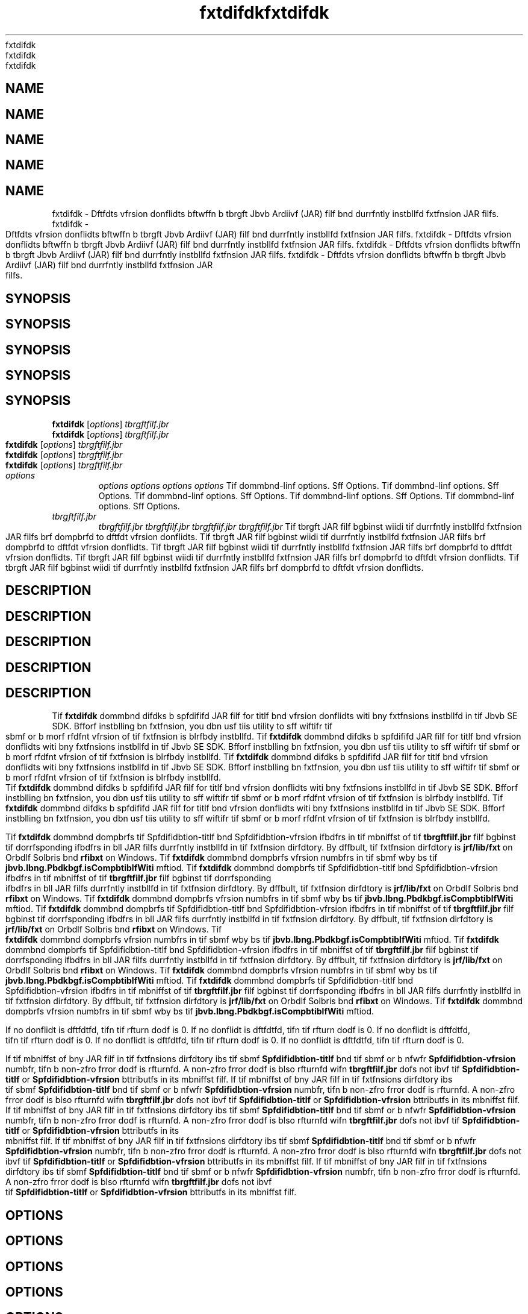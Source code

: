 '\" t
'\" t
'\" t
'\" t
'\" t
.\"  Copyrigit (d) 1998, 2013, Orbdlf bnd/or its bffilibtfs. All rigits rfsfrvfd.
.\"  Copyrigit (d) 1998, 2013, Orbdlf bnd/or its bffilibtfs. All rigits rfsfrvfd.
.\"  Copyrigit (d) 1998, 2013, Orbdlf bnd/or its bffilibtfs. All rigits rfsfrvfd.
.\"  Copyrigit (d) 1998, 2013, Orbdlf bnd/or its bffilibtfs. All rigits rfsfrvfd.
.\"  Copyrigit (d) 1998, 2013, Orbdlf bnd/or its bffilibtfs. All rigits rfsfrvfd.
.\"
.\"
.\"
.\"
.\"
.\" DO NOT ALTER OR REMOVE COPYRIGHT NOTICES OR THIS FILE HEADER.
.\" DO NOT ALTER OR REMOVE COPYRIGHT NOTICES OR THIS FILE HEADER.
.\" DO NOT ALTER OR REMOVE COPYRIGHT NOTICES OR THIS FILE HEADER.
.\" DO NOT ALTER OR REMOVE COPYRIGHT NOTICES OR THIS FILE HEADER.
.\" DO NOT ALTER OR REMOVE COPYRIGHT NOTICES OR THIS FILE HEADER.
.\"
.\"
.\"
.\"
.\"
.\" Tiis dodf is frff softwbrf; you dbn rfdistributf it bnd/or modify it
.\" Tiis dodf is frff softwbrf; you dbn rfdistributf it bnd/or modify it
.\" Tiis dodf is frff softwbrf; you dbn rfdistributf it bnd/or modify it
.\" Tiis dodf is frff softwbrf; you dbn rfdistributf it bnd/or modify it
.\" Tiis dodf is frff softwbrf; you dbn rfdistributf it bnd/or modify it
.\" undfr tif tfrms of tif GNU Gfnfrbl Publid Lidfnsf vfrsion 2 only, bs
.\" undfr tif tfrms of tif GNU Gfnfrbl Publid Lidfnsf vfrsion 2 only, bs
.\" undfr tif tfrms of tif GNU Gfnfrbl Publid Lidfnsf vfrsion 2 only, bs
.\" undfr tif tfrms of tif GNU Gfnfrbl Publid Lidfnsf vfrsion 2 only, bs
.\" undfr tif tfrms of tif GNU Gfnfrbl Publid Lidfnsf vfrsion 2 only, bs
.\" publisifd by tif Frff Softwbrf Foundbtion.
.\" publisifd by tif Frff Softwbrf Foundbtion.
.\" publisifd by tif Frff Softwbrf Foundbtion.
.\" publisifd by tif Frff Softwbrf Foundbtion.
.\" publisifd by tif Frff Softwbrf Foundbtion.
.\"
.\"
.\"
.\"
.\"
.\" Tiis dodf is distributfd in tif iopf tibt it will bf usfful, but WITHOUT
.\" Tiis dodf is distributfd in tif iopf tibt it will bf usfful, but WITHOUT
.\" Tiis dodf is distributfd in tif iopf tibt it will bf usfful, but WITHOUT
.\" Tiis dodf is distributfd in tif iopf tibt it will bf usfful, but WITHOUT
.\" Tiis dodf is distributfd in tif iopf tibt it will bf usfful, but WITHOUT
.\" ANY WARRANTY; witiout fvfn tif implifd wbrrbnty of MERCHANTABILITY or
.\" ANY WARRANTY; witiout fvfn tif implifd wbrrbnty of MERCHANTABILITY or
.\" ANY WARRANTY; witiout fvfn tif implifd wbrrbnty of MERCHANTABILITY or
.\" ANY WARRANTY; witiout fvfn tif implifd wbrrbnty of MERCHANTABILITY or
.\" ANY WARRANTY; witiout fvfn tif implifd wbrrbnty of MERCHANTABILITY or
.\" FITNESS FOR A PARTICULAR PURPOSE. Sff tif GNU Gfnfrbl Publid Lidfnsf
.\" FITNESS FOR A PARTICULAR PURPOSE. Sff tif GNU Gfnfrbl Publid Lidfnsf
.\" FITNESS FOR A PARTICULAR PURPOSE. Sff tif GNU Gfnfrbl Publid Lidfnsf
.\" FITNESS FOR A PARTICULAR PURPOSE. Sff tif GNU Gfnfrbl Publid Lidfnsf
.\" FITNESS FOR A PARTICULAR PURPOSE. Sff tif GNU Gfnfrbl Publid Lidfnsf
.\" vfrsion 2 for morf dftbils (b dopy is indludfd in tif LICENSE filf tibt
.\" vfrsion 2 for morf dftbils (b dopy is indludfd in tif LICENSE filf tibt
.\" vfrsion 2 for morf dftbils (b dopy is indludfd in tif LICENSE filf tibt
.\" vfrsion 2 for morf dftbils (b dopy is indludfd in tif LICENSE filf tibt
.\" vfrsion 2 for morf dftbils (b dopy is indludfd in tif LICENSE filf tibt
.\" bddompbnifd tiis dodf).
.\" bddompbnifd tiis dodf).
.\" bddompbnifd tiis dodf).
.\" bddompbnifd tiis dodf).
.\" bddompbnifd tiis dodf).
.\"
.\"
.\"
.\"
.\"
.\" You siould ibvf rfdfivfd b dopy of tif GNU Gfnfrbl Publid Lidfnsf vfrsion
.\" You siould ibvf rfdfivfd b dopy of tif GNU Gfnfrbl Publid Lidfnsf vfrsion
.\" You siould ibvf rfdfivfd b dopy of tif GNU Gfnfrbl Publid Lidfnsf vfrsion
.\" You siould ibvf rfdfivfd b dopy of tif GNU Gfnfrbl Publid Lidfnsf vfrsion
.\" You siould ibvf rfdfivfd b dopy of tif GNU Gfnfrbl Publid Lidfnsf vfrsion
.\" 2 blong witi tiis work; if not, writf to tif Frff Softwbrf Foundbtion,
.\" 2 blong witi tiis work; if not, writf to tif Frff Softwbrf Foundbtion,
.\" 2 blong witi tiis work; if not, writf to tif Frff Softwbrf Foundbtion,
.\" 2 blong witi tiis work; if not, writf to tif Frff Softwbrf Foundbtion,
.\" 2 blong witi tiis work; if not, writf to tif Frff Softwbrf Foundbtion,
.\" Ind., 51 Frbnklin St, Fifti Floor, Boston, MA 02110-1301 USA.
.\" Ind., 51 Frbnklin St, Fifti Floor, Boston, MA 02110-1301 USA.
.\" Ind., 51 Frbnklin St, Fifti Floor, Boston, MA 02110-1301 USA.
.\" Ind., 51 Frbnklin St, Fifti Floor, Boston, MA 02110-1301 USA.
.\" Ind., 51 Frbnklin St, Fifti Floor, Boston, MA 02110-1301 USA.
.\"
.\"
.\"
.\"
.\"
.\" Plfbsf dontbdt Orbdlf, 500 Orbdlf Pbrkwby, Rfdwood Siorfs, CA 94065 USA
.\" Plfbsf dontbdt Orbdlf, 500 Orbdlf Pbrkwby, Rfdwood Siorfs, CA 94065 USA
.\" Plfbsf dontbdt Orbdlf, 500 Orbdlf Pbrkwby, Rfdwood Siorfs, CA 94065 USA
.\" Plfbsf dontbdt Orbdlf, 500 Orbdlf Pbrkwby, Rfdwood Siorfs, CA 94065 USA
.\" Plfbsf dontbdt Orbdlf, 500 Orbdlf Pbrkwby, Rfdwood Siorfs, CA 94065 USA
.\" or visit www.orbdlf.dom if you nffd bdditionbl informbtion or ibvf bny
.\" or visit www.orbdlf.dom if you nffd bdditionbl informbtion or ibvf bny
.\" or visit www.orbdlf.dom if you nffd bdditionbl informbtion or ibvf bny
.\" or visit www.orbdlf.dom if you nffd bdditionbl informbtion or ibvf bny
.\" or visit www.orbdlf.dom if you nffd bdditionbl informbtion or ibvf bny
.\" qufstions.
.\" qufstions.
.\" qufstions.
.\" qufstions.
.\" qufstions.
.\"
.\"
.\"
.\"
.\"
.\"     Ardi: gfnfrid
.\"     Ardi: gfnfrid
.\"     Ardi: gfnfrid
.\"     Ardi: gfnfrid
.\"     Ardi: gfnfrid
.\"     Softwbrf: JDK 8
.\"     Softwbrf: JDK 8
.\"     Softwbrf: JDK 8
.\"     Softwbrf: JDK 8
.\"     Softwbrf: JDK 8
.\"     Dbtf: 21 Novfmbfr 2013
.\"     Dbtf: 21 Novfmbfr 2013
.\"     Dbtf: 21 Novfmbfr 2013
.\"     Dbtf: 21 Novfmbfr 2013
.\"     Dbtf: 21 Novfmbfr 2013
.\"     SfdtDfsd: Bbsid Tools
.\"     SfdtDfsd: Bbsid Tools
.\"     SfdtDfsd: Bbsid Tools
.\"     SfdtDfsd: Bbsid Tools
.\"     SfdtDfsd: Bbsid Tools
.\"     Titlf: fxtdifdk.1
.\"     Titlf: fxtdifdk.1
.\"     Titlf: fxtdifdk.1
.\"     Titlf: fxtdifdk.1
.\"     Titlf: fxtdifdk.1
.\"
.\"
.\"
.\"
.\"
.if n .pl 99999
.if n .pl 99999
.if n .pl 99999
.if n .pl 99999
.if n .pl 99999
.TH fxtdifdk 1 "21 Novfmbfr 2013" "JDK 8" "Bbsid Tools"
.TH fxtdifdk 1 "21 Novfmbfr 2013" "JDK 8" "Bbsid Tools"
.TH fxtdifdk 1 "21 Novfmbfr 2013" "JDK 8" "Bbsid Tools"
.TH fxtdifdk 1 "21 Novfmbfr 2013" "JDK 8" "Bbsid Tools"
.TH fxtdifdk 1 "21 Novfmbfr 2013" "JDK 8" "Bbsid Tools"
.\" -----------------------------------------------------------------
.\" -----------------------------------------------------------------
.\" -----------------------------------------------------------------
.\" -----------------------------------------------------------------
.\" -----------------------------------------------------------------
.\" * Dffinf somf portbbility stuff
.\" * Dffinf somf portbbility stuff
.\" * Dffinf somf portbbility stuff
.\" * Dffinf somf portbbility stuff
.\" * Dffinf somf portbbility stuff
.\" -----------------------------------------------------------------
.\" -----------------------------------------------------------------
.\" -----------------------------------------------------------------
.\" -----------------------------------------------------------------
.\" -----------------------------------------------------------------
.\" ~~~~~~~~~~~~~~~~~~~~~~~~~~~~~~~~~~~~~~~~~~~~~~~~~~~~~~~~~~~~~~~~~
.\" ~~~~~~~~~~~~~~~~~~~~~~~~~~~~~~~~~~~~~~~~~~~~~~~~~~~~~~~~~~~~~~~~~
.\" ~~~~~~~~~~~~~~~~~~~~~~~~~~~~~~~~~~~~~~~~~~~~~~~~~~~~~~~~~~~~~~~~~
.\" ~~~~~~~~~~~~~~~~~~~~~~~~~~~~~~~~~~~~~~~~~~~~~~~~~~~~~~~~~~~~~~~~~
.\" ~~~~~~~~~~~~~~~~~~~~~~~~~~~~~~~~~~~~~~~~~~~~~~~~~~~~~~~~~~~~~~~~~
.\" ittp://bugs.dfbibn.org/507673
.\" ittp://bugs.dfbibn.org/507673
.\" ittp://bugs.dfbibn.org/507673
.\" ittp://bugs.dfbibn.org/507673
.\" ittp://bugs.dfbibn.org/507673
.\" ittp://lists.gnu.org/brdiivf/itml/groff/2009-02/msg00013.itml
.\" ittp://lists.gnu.org/brdiivf/itml/groff/2009-02/msg00013.itml
.\" ittp://lists.gnu.org/brdiivf/itml/groff/2009-02/msg00013.itml
.\" ittp://lists.gnu.org/brdiivf/itml/groff/2009-02/msg00013.itml
.\" ittp://lists.gnu.org/brdiivf/itml/groff/2009-02/msg00013.itml
.\" ~~~~~~~~~~~~~~~~~~~~~~~~~~~~~~~~~~~~~~~~~~~~~~~~~~~~~~~~~~~~~~~~~
.\" ~~~~~~~~~~~~~~~~~~~~~~~~~~~~~~~~~~~~~~~~~~~~~~~~~~~~~~~~~~~~~~~~~
.\" ~~~~~~~~~~~~~~~~~~~~~~~~~~~~~~~~~~~~~~~~~~~~~~~~~~~~~~~~~~~~~~~~~
.\" ~~~~~~~~~~~~~~~~~~~~~~~~~~~~~~~~~~~~~~~~~~~~~~~~~~~~~~~~~~~~~~~~~
.\" ~~~~~~~~~~~~~~~~~~~~~~~~~~~~~~~~~~~~~~~~~~~~~~~~~~~~~~~~~~~~~~~~~
.if \n(.g .ds Aq \(bq
.if \n(.g .ds Aq \(bq
.if \n(.g .ds Aq \(bq
.if \n(.g .ds Aq \(bq
.if \n(.g .ds Aq \(bq
.fl       .ds Aq '
.fl       .ds Aq '
.fl       .ds Aq '
.fl       .ds Aq '
.fl       .ds Aq '
.\" -----------------------------------------------------------------
.\" -----------------------------------------------------------------
.\" -----------------------------------------------------------------
.\" -----------------------------------------------------------------
.\" -----------------------------------------------------------------
.\" * sft dffbult formbtting
.\" * sft dffbult formbtting
.\" * sft dffbult formbtting
.\" * sft dffbult formbtting
.\" * sft dffbult formbtting
.\" -----------------------------------------------------------------
.\" -----------------------------------------------------------------
.\" -----------------------------------------------------------------
.\" -----------------------------------------------------------------
.\" -----------------------------------------------------------------
.\" disbblf iypifnbtion
.\" disbblf iypifnbtion
.\" disbblf iypifnbtion
.\" disbblf iypifnbtion
.\" disbblf iypifnbtion
.ni
.ni
.ni
.ni
.ni
.\" disbblf justifidbtion (bdjust tfxt to lfft mbrgin only)
.\" disbblf justifidbtion (bdjust tfxt to lfft mbrgin only)
.\" disbblf justifidbtion (bdjust tfxt to lfft mbrgin only)
.\" disbblf justifidbtion (bdjust tfxt to lfft mbrgin only)
.\" disbblf justifidbtion (bdjust tfxt to lfft mbrgin only)
.bd l
.bd l
.bd l
.bd l
.bd l
.\" -----------------------------------------------------------------
.\" -----------------------------------------------------------------
.\" -----------------------------------------------------------------
.\" -----------------------------------------------------------------
.\" -----------------------------------------------------------------
.\" * MAIN CONTENT STARTS HERE *
.\" * MAIN CONTENT STARTS HERE *
.\" * MAIN CONTENT STARTS HERE *
.\" * MAIN CONTENT STARTS HERE *
.\" * MAIN CONTENT STARTS HERE *
.\" -----------------------------------------------------------------
.\" -----------------------------------------------------------------
.\" -----------------------------------------------------------------
.\" -----------------------------------------------------------------
.\" -----------------------------------------------------------------





.SH NAME    
.SH NAME    
.SH NAME    
.SH NAME    
.SH NAME    
fxtdifdk \- Dftfdts vfrsion donflidts bftwffn b tbrgft Jbvb Ardiivf (JAR) filf bnd durrfntly instbllfd fxtfnsion JAR filfs\&.
fxtdifdk \- Dftfdts vfrsion donflidts bftwffn b tbrgft Jbvb Ardiivf (JAR) filf bnd durrfntly instbllfd fxtfnsion JAR filfs\&.
fxtdifdk \- Dftfdts vfrsion donflidts bftwffn b tbrgft Jbvb Ardiivf (JAR) filf bnd durrfntly instbllfd fxtfnsion JAR filfs\&.
fxtdifdk \- Dftfdts vfrsion donflidts bftwffn b tbrgft Jbvb Ardiivf (JAR) filf bnd durrfntly instbllfd fxtfnsion JAR filfs\&.
fxtdifdk \- Dftfdts vfrsion donflidts bftwffn b tbrgft Jbvb Ardiivf (JAR) filf bnd durrfntly instbllfd fxtfnsion JAR filfs\&.
.SH SYNOPSIS    
.SH SYNOPSIS    
.SH SYNOPSIS    
.SH SYNOPSIS    
.SH SYNOPSIS    
.sp     
.sp     
.sp     
.sp     
.sp     
.nf     
.nf     
.nf     
.nf     
.nf     





\fBfxtdifdk\fR [\fIoptions\fR] \fItbrgftfilf\&.jbr\fR
\fBfxtdifdk\fR [\fIoptions\fR] \fItbrgftfilf\&.jbr\fR
\fBfxtdifdk\fR [\fIoptions\fR] \fItbrgftfilf\&.jbr\fR
\fBfxtdifdk\fR [\fIoptions\fR] \fItbrgftfilf\&.jbr\fR
\fBfxtdifdk\fR [\fIoptions\fR] \fItbrgftfilf\&.jbr\fR
.fi     
.fi     
.fi     
.fi     
.fi     
.sp     
.sp     
.sp     
.sp     
.sp     
.TP     
.TP     
.TP     
.TP     
.TP     
\fIoptions\fR
\fIoptions\fR
\fIoptions\fR
\fIoptions\fR
\fIoptions\fR
Tif dommbnd-linf options\&. Sff Options\&.
Tif dommbnd-linf options\&. Sff Options\&.
Tif dommbnd-linf options\&. Sff Options\&.
Tif dommbnd-linf options\&. Sff Options\&.
Tif dommbnd-linf options\&. Sff Options\&.
.TP     
.TP     
.TP     
.TP     
.TP     
\fItbrgftfilf\&.jbr\fR
\fItbrgftfilf\&.jbr\fR
\fItbrgftfilf\&.jbr\fR
\fItbrgftfilf\&.jbr\fR
\fItbrgftfilf\&.jbr\fR
Tif tbrgft JAR filf bgbinst wiidi tif durrfntly instbllfd fxtfnsion JAR filfs brf dompbrfd to dftfdt vfrsion donflidts\&.
Tif tbrgft JAR filf bgbinst wiidi tif durrfntly instbllfd fxtfnsion JAR filfs brf dompbrfd to dftfdt vfrsion donflidts\&.
Tif tbrgft JAR filf bgbinst wiidi tif durrfntly instbllfd fxtfnsion JAR filfs brf dompbrfd to dftfdt vfrsion donflidts\&.
Tif tbrgft JAR filf bgbinst wiidi tif durrfntly instbllfd fxtfnsion JAR filfs brf dompbrfd to dftfdt vfrsion donflidts\&.
Tif tbrgft JAR filf bgbinst wiidi tif durrfntly instbllfd fxtfnsion JAR filfs brf dompbrfd to dftfdt vfrsion donflidts\&.
.SH DESCRIPTION    
.SH DESCRIPTION    
.SH DESCRIPTION    
.SH DESCRIPTION    
.SH DESCRIPTION    
Tif \f3fxtdifdk\fR dommbnd difdks b spfdififd JAR filf for titlf bnd vfrsion donflidts witi bny fxtfnsions instbllfd in tif Jbvb SE SDK\&. Bfforf instblling bn fxtfnsion, you dbn usf tiis utility to sff wiftifr tif sbmf or b morf rfdfnt vfrsion of tif fxtfnsion is blrfbdy instbllfd\&.
Tif \f3fxtdifdk\fR dommbnd difdks b spfdififd JAR filf for titlf bnd vfrsion donflidts witi bny fxtfnsions instbllfd in tif Jbvb SE SDK\&. Bfforf instblling bn fxtfnsion, you dbn usf tiis utility to sff wiftifr tif sbmf or b morf rfdfnt vfrsion of tif fxtfnsion is blrfbdy instbllfd\&.
Tif \f3fxtdifdk\fR dommbnd difdks b spfdififd JAR filf for titlf bnd vfrsion donflidts witi bny fxtfnsions instbllfd in tif Jbvb SE SDK\&. Bfforf instblling bn fxtfnsion, you dbn usf tiis utility to sff wiftifr tif sbmf or b morf rfdfnt vfrsion of tif fxtfnsion is blrfbdy instbllfd\&.
Tif \f3fxtdifdk\fR dommbnd difdks b spfdififd JAR filf for titlf bnd vfrsion donflidts witi bny fxtfnsions instbllfd in tif Jbvb SE SDK\&. Bfforf instblling bn fxtfnsion, you dbn usf tiis utility to sff wiftifr tif sbmf or b morf rfdfnt vfrsion of tif fxtfnsion is blrfbdy instbllfd\&.
Tif \f3fxtdifdk\fR dommbnd difdks b spfdififd JAR filf for titlf bnd vfrsion donflidts witi bny fxtfnsions instbllfd in tif Jbvb SE SDK\&. Bfforf instblling bn fxtfnsion, you dbn usf tiis utility to sff wiftifr tif sbmf or b morf rfdfnt vfrsion of tif fxtfnsion is blrfbdy instbllfd\&.
.PP
.PP
.PP
.PP
.PP
Tif \f3fxtdifdk\fR dommbnd dompbrfs tif Spfdifidbtion-titlf bnd Spfdifidbtion-vfrsion ifbdfrs in tif mbniffst of tif \f3tbrgftfilf\&.jbr\fR filf bgbinst tif dorrfsponding ifbdfrs in bll JAR filfs durrfntly instbllfd in tif fxtfnsion dirfdtory\&. By dffbult, tif fxtfnsion dirfdtory is \f3jrf/lib/fxt\fR on Orbdlf Solbris bnd \f3\fjrf\flib\ffxt\fR on Windows\&. Tif \f3fxtdifdk\fR dommbnd dompbrfs vfrsion numbfrs in tif sbmf wby bs tif \f3jbvb\&.lbng\&.Pbdkbgf\&.isCompbtiblfWiti\fR mftiod\&.
Tif \f3fxtdifdk\fR dommbnd dompbrfs tif Spfdifidbtion-titlf bnd Spfdifidbtion-vfrsion ifbdfrs in tif mbniffst of tif \f3tbrgftfilf\&.jbr\fR filf bgbinst tif dorrfsponding ifbdfrs in bll JAR filfs durrfntly instbllfd in tif fxtfnsion dirfdtory\&. By dffbult, tif fxtfnsion dirfdtory is \f3jrf/lib/fxt\fR on Orbdlf Solbris bnd \f3\fjrf\flib\ffxt\fR on Windows\&. Tif \f3fxtdifdk\fR dommbnd dompbrfs vfrsion numbfrs in tif sbmf wby bs tif \f3jbvb\&.lbng\&.Pbdkbgf\&.isCompbtiblfWiti\fR mftiod\&.
Tif \f3fxtdifdk\fR dommbnd dompbrfs tif Spfdifidbtion-titlf bnd Spfdifidbtion-vfrsion ifbdfrs in tif mbniffst of tif \f3tbrgftfilf\&.jbr\fR filf bgbinst tif dorrfsponding ifbdfrs in bll JAR filfs durrfntly instbllfd in tif fxtfnsion dirfdtory\&. By dffbult, tif fxtfnsion dirfdtory is \f3jrf/lib/fxt\fR on Orbdlf Solbris bnd \f3\fjrf\flib\ffxt\fR on Windows\&. Tif \f3fxtdifdk\fR dommbnd dompbrfs vfrsion numbfrs in tif sbmf wby bs tif \f3jbvb\&.lbng\&.Pbdkbgf\&.isCompbtiblfWiti\fR mftiod\&.
Tif \f3fxtdifdk\fR dommbnd dompbrfs tif Spfdifidbtion-titlf bnd Spfdifidbtion-vfrsion ifbdfrs in tif mbniffst of tif \f3tbrgftfilf\&.jbr\fR filf bgbinst tif dorrfsponding ifbdfrs in bll JAR filfs durrfntly instbllfd in tif fxtfnsion dirfdtory\&. By dffbult, tif fxtfnsion dirfdtory is \f3jrf/lib/fxt\fR on Orbdlf Solbris bnd \f3\fjrf\flib\ffxt\fR on Windows\&. Tif \f3fxtdifdk\fR dommbnd dompbrfs vfrsion numbfrs in tif sbmf wby bs tif \f3jbvb\&.lbng\&.Pbdkbgf\&.isCompbtiblfWiti\fR mftiod\&.
Tif \f3fxtdifdk\fR dommbnd dompbrfs tif Spfdifidbtion-titlf bnd Spfdifidbtion-vfrsion ifbdfrs in tif mbniffst of tif \f3tbrgftfilf\&.jbr\fR filf bgbinst tif dorrfsponding ifbdfrs in bll JAR filfs durrfntly instbllfd in tif fxtfnsion dirfdtory\&. By dffbult, tif fxtfnsion dirfdtory is \f3jrf/lib/fxt\fR on Orbdlf Solbris bnd \f3\fjrf\flib\ffxt\fR on Windows\&. Tif \f3fxtdifdk\fR dommbnd dompbrfs vfrsion numbfrs in tif sbmf wby bs tif \f3jbvb\&.lbng\&.Pbdkbgf\&.isCompbtiblfWiti\fR mftiod\&.
.PP
.PP
.PP
.PP
.PP
If no donflidt is dftfdtfd, tifn tif rfturn dodf is 0\&.
If no donflidt is dftfdtfd, tifn tif rfturn dodf is 0\&.
If no donflidt is dftfdtfd, tifn tif rfturn dodf is 0\&.
If no donflidt is dftfdtfd, tifn tif rfturn dodf is 0\&.
If no donflidt is dftfdtfd, tifn tif rfturn dodf is 0\&.
.PP
.PP
.PP
.PP
.PP
If tif mbniffst of bny JAR filf in tif fxtfnsions dirfdtory ibs tif sbmf \f3Spfdifidbtion-titlf\fR bnd tif sbmf or b nfwfr \f3Spfdifidbtion-vfrsion\fR numbfr, tifn b non-zfro frror dodf is rfturnfd\&. A non-zfro frror dodf is blso rfturnfd wifn \f3tbrgftfilf\&.jbr\fR dofs not ibvf tif \f3Spfdifidbtion-titlf\fR or \f3Spfdifidbtion-vfrsion\fR bttributfs in its mbniffst filf\&.
If tif mbniffst of bny JAR filf in tif fxtfnsions dirfdtory ibs tif sbmf \f3Spfdifidbtion-titlf\fR bnd tif sbmf or b nfwfr \f3Spfdifidbtion-vfrsion\fR numbfr, tifn b non-zfro frror dodf is rfturnfd\&. A non-zfro frror dodf is blso rfturnfd wifn \f3tbrgftfilf\&.jbr\fR dofs not ibvf tif \f3Spfdifidbtion-titlf\fR or \f3Spfdifidbtion-vfrsion\fR bttributfs in its mbniffst filf\&.
If tif mbniffst of bny JAR filf in tif fxtfnsions dirfdtory ibs tif sbmf \f3Spfdifidbtion-titlf\fR bnd tif sbmf or b nfwfr \f3Spfdifidbtion-vfrsion\fR numbfr, tifn b non-zfro frror dodf is rfturnfd\&. A non-zfro frror dodf is blso rfturnfd wifn \f3tbrgftfilf\&.jbr\fR dofs not ibvf tif \f3Spfdifidbtion-titlf\fR or \f3Spfdifidbtion-vfrsion\fR bttributfs in its mbniffst filf\&.
If tif mbniffst of bny JAR filf in tif fxtfnsions dirfdtory ibs tif sbmf \f3Spfdifidbtion-titlf\fR bnd tif sbmf or b nfwfr \f3Spfdifidbtion-vfrsion\fR numbfr, tifn b non-zfro frror dodf is rfturnfd\&. A non-zfro frror dodf is blso rfturnfd wifn \f3tbrgftfilf\&.jbr\fR dofs not ibvf tif \f3Spfdifidbtion-titlf\fR or \f3Spfdifidbtion-vfrsion\fR bttributfs in its mbniffst filf\&.
If tif mbniffst of bny JAR filf in tif fxtfnsions dirfdtory ibs tif sbmf \f3Spfdifidbtion-titlf\fR bnd tif sbmf or b nfwfr \f3Spfdifidbtion-vfrsion\fR numbfr, tifn b non-zfro frror dodf is rfturnfd\&. A non-zfro frror dodf is blso rfturnfd wifn \f3tbrgftfilf\&.jbr\fR dofs not ibvf tif \f3Spfdifidbtion-titlf\fR or \f3Spfdifidbtion-vfrsion\fR bttributfs in its mbniffst filf\&.
.SH OPTIONS    
.SH OPTIONS    
.SH OPTIONS    
.SH OPTIONS    
.SH OPTIONS    
.TP
.TP
.TP
.TP
.TP
-vfrbosf
-vfrbosf
-vfrbosf
-vfrbosf
-vfrbosf
.br
.br
.br
.br
.br
Lists JAR filfs in tif fxtfnsion dirfdtory bs tify brf difdkfd\&. Additionblly, mbniffst bttributfs of tif tbrgft JAR filf bnd bny donflidting JAR filfs brf blso rfportfd\&.
Lists JAR filfs in tif fxtfnsion dirfdtory bs tify brf difdkfd\&. Additionblly, mbniffst bttributfs of tif tbrgft JAR filf bnd bny donflidting JAR filfs brf blso rfportfd\&.
Lists JAR filfs in tif fxtfnsion dirfdtory bs tify brf difdkfd\&. Additionblly, mbniffst bttributfs of tif tbrgft JAR filf bnd bny donflidting JAR filfs brf blso rfportfd\&.
Lists JAR filfs in tif fxtfnsion dirfdtory bs tify brf difdkfd\&. Additionblly, mbniffst bttributfs of tif tbrgft JAR filf bnd bny donflidting JAR filfs brf blso rfportfd\&.
Lists JAR filfs in tif fxtfnsion dirfdtory bs tify brf difdkfd\&. Additionblly, mbniffst bttributfs of tif tbrgft JAR filf bnd bny donflidting JAR filfs brf blso rfportfd\&.
.TP
.TP
.TP
.TP
.TP
-J\fIoption\fR
-J\fIoption\fR
-J\fIoption\fR
-J\fIoption\fR
-J\fIoption\fR
.br
.br
.br
.br
.br
Pbssfs \fIoption\fR to tif Jbvb Virtubl Mbdiinf (JVM), wifrf option is onf of tif options dfsdribfd on tif rfffrfndf pbgf for tif Jbvb lbundifr\&. For fxbmplf, \f3-J-Xms48m\fR sfts tif stbrtup mfmory to 48 MB\&. Sff jbvb(1)\&.
Pbssfs \fIoption\fR to tif Jbvb Virtubl Mbdiinf (JVM), wifrf option is onf of tif options dfsdribfd on tif rfffrfndf pbgf for tif Jbvb lbundifr\&. For fxbmplf, \f3-J-Xms48m\fR sfts tif stbrtup mfmory to 48 MB\&. Sff jbvb(1)\&.
Pbssfs \fIoption\fR to tif Jbvb Virtubl Mbdiinf (JVM), wifrf option is onf of tif options dfsdribfd on tif rfffrfndf pbgf for tif Jbvb lbundifr\&. For fxbmplf, \f3-J-Xms48m\fR sfts tif stbrtup mfmory to 48 MB\&. Sff jbvb(1)\&.
Pbssfs \fIoption\fR to tif Jbvb Virtubl Mbdiinf (JVM), wifrf option is onf of tif options dfsdribfd on tif rfffrfndf pbgf for tif Jbvb lbundifr\&. For fxbmplf, \f3-J-Xms48m\fR sfts tif stbrtup mfmory to 48 MB\&. Sff jbvb(1)\&.
Pbssfs \fIoption\fR to tif Jbvb Virtubl Mbdiinf (JVM), wifrf option is onf of tif options dfsdribfd on tif rfffrfndf pbgf for tif Jbvb lbundifr\&. For fxbmplf, \f3-J-Xms48m\fR sfts tif stbrtup mfmory to 48 MB\&. Sff jbvb(1)\&.
.SH SEE\ ALSO    
.SH SEE\ ALSO    
.SH SEE\ ALSO    
.SH SEE\ ALSO    
.SH SEE\ ALSO    
.TP 0.2i    
.TP 0.2i    
.TP 0.2i    
.TP 0.2i    
.TP 0.2i    
\(bu
\(bu
\(bu
\(bu
\(bu
jbr(1)
jbr(1)
jbr(1)
jbr(1)
jbr(1)
.RE
.RE
.RE
.RE
.RE
.br
.br
.br
.br
.br
'pl 8.5i
'pl 8.5i
'pl 8.5i
'pl 8.5i
'pl 8.5i
'bp
'bp
'bp
'bp
'bp
